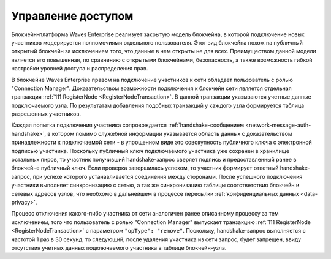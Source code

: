 .. _registration-node:

Управление доступом
===========================

Блокчейн-платформа Waves Enterprise реализует закрытую модель блокчейна, в которой подключение новых участников модерируется полномочиями отдельного пользователя. Этот вид блокчейна похож на публичный открытый блокчейн за исключением того, что данные в нем открыты не для всех. Преимуществом данной модели является его повышенная, по сравнению с открытыми блокчейнами, безопасность, а также возможность гибкой настройки уровней доступа и распределения прав.

В блокчейне Waves Enterprise правом на подключение участников к сети обладает пользователь с ролью "Connection Manager". Доказательством возможности подключения к блокчейн сети является отдельная транзакция :ref:`111 RegisterNode <RegisterNodeTransaction>`. В данной транзакции указываются учетные данные подключаемого узла. По результатам добавления подобных транзакций у каждого узла формируется таблица разрешенных участников.

Каждая попытка подключения участника сопровождается :ref:`handshake-сообщением <network-message-auth-handshake>`, в котором помимо служебной информации указывается область данных с доказательством принадлежности к подключаемой сети - в упрощенном виде это совокупность публичного ключа с электронной подписью участника.
Поскольку публичный ключ подключаемого участника уже сохранен в хранилище остальных пиров, то участник получивший handshake-запрос сверяет подпись и предоставленный ранее в блокчейне публичный ключ. Если проверка завершилась успехом, то участник формирует ответный handshake-запрос, при успехе которого устанавливается соединения между сторонами. После успешного подключения участники выполняет синхронизацию с сетью, а так же синхронизацию таблицы соотстветствия блокчейн и сетевых адресов узлов, что необхомо в дальнейшем в процессе пересылки :ref:`конфиденциальных данных <data-privacy>`.

.. image:: img/handshake.png
    :scale: 60%
    :align: center

Процесс отключения какого-либо участника от сети аналогичен ранее описанному процессу за тем исключением, того что пользователь с ролью "Connection Manager" выпускает транзакцию :ref:`111 RegisterNode <RegisterNodeTransaction>` с параметром ``"opType": "remove"``. Поскольку, handshake-запрос выполняется с частотой 1 раз в 30 секунд, то следующий, после удаления участника из сети запрос, будет запрещен, ввиду отсутствия учетных данных подключаемого участника в таблице блокчейн-узла.

